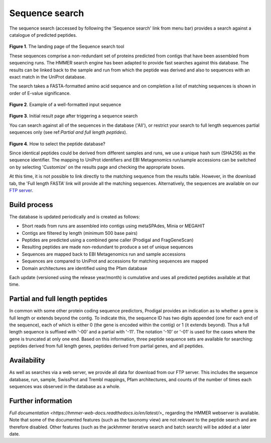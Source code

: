 Sequence search
^^^^^^^^^^^^^^^

The sequence search (accessed by following the 'Sequence search' link from menu bar)
provides a search against a catalogue of predicted peptides.

.. figure:: images/sequence_search_landing.png
   :scale: 50 %

**Figure 1**. The landing page of the Sequence search tool

These sequences comprise a non-redundant set of proteins predicted from contigs that
have been assembled from sequencing runs. The HMMER search
engine has been adapted to provide fast searches against this database.
The results can be linked back to the sample and run from which the peptide was derived
and also to sequences with an exact match in the UniProt database.

The search takes a FASTA-formatted amino acid sequence and on completion
a list of matching sequences is shown in order of E-value significance.

.. figure:: images/sequence_search_input_seq.png
   :scale: 50 %

**Figure 2**. Example of a well-formatted input sequence

.. figure:: images/sequence_search_results_page.png
   :scale: 50 %

**Figure 3**. Initial result page after triggering a sequence search

You can search against all of the sequences in the database ('All'),
or restrict your search to full length sequences partial
sequences only (see ref:`Partial and full length peptides`).

.. figure:: images/sequence_search_db_selection.png
   :scale: 50 %

**Figure 4**. How to select the peptide database?

Since identical peptides could be derived
from different samples and runs, we use a unique hash sum (SHA256) as
the sequence identifier. The mapping to UniProt identifiers and EBI
Metagenomics run/sample accessions can be switched on by selecting
'Customize' on the results page and checking the appropriate
boxes.



At this time, it is not possible to link directly to the
matching sequence from the results table. However, in the download
tab, the 'Full length FASTA’ link will provide all the matching
sequences. Alternatively, the sequences are available on our
`FTP server <ftp://ftp.ebi.ac.uk/pub/databases/metagenomics/peptide_database>`_.

Build process
"""""""""""""

The database is updated periodically and is created as follows:

* Short reads from runs are assembled into contigs using metaSPAdes, Minia or MEGAHIT
* Contigs are filtered by length (minimum 500 base pairs)
* Peptides are predicted using a combined gene caller (Prodigal and FragGeneScan)
* Resulting peptides are made non-redundant to produce a set of unique sequences
* Sequences are mapped back to EBI Metagenomics run and sample accessions
* Sequences are compared to UniProt and accessions for matching sequences are mapped
* Domain architectures are identified using the Pfam database

Each update (versioned using the release year/month) is cumulative and
uses all predicted peptides available at that time.

Partial and full length peptides
""""""""""""""""""""""""""""""""

In common with some other protein coding sequence predictors, Prodigal provides an indication
as to whether a gene is full length or extends beyond the contig. To
indicate this, the sequence ID has two digits appended (one for each end of
the sequence), each of which is either 0 (the gene is
encoded within the contig) or 1 (it extends beyond). Thus a full length
sequence is suffixed with '-00' and a partial with '-11'. The
notation '-10' or '-01' is used for the cases where the gene
is truncated at only one end. Based on this information, three peptide
sequence sets are available for searching: peptides derived from full
length genes, peptides derived from partial genes, and all peptides.

Availability
"""""""""""""

As well as searches via a web server, we
provide all data for download from our FTP server. This includes
the sequence database, run, sample, SwissProt and Trembl mappings,
Pfam architectures, and counts of the number of times each sequences
was observed in the database as a whole.

Further information
"""""""""""""""""""

`Full documentation <https://hmmer-web-docs.readthedocs.io/en/latest/>_`
regarding the HMMER webserver is available. Note that some of the documented
features (such as the taxonomy view) are not relevant to the peptide search
and are therefore disabled.
Other features (such as the jackhmmer iterative search and batch search)
will be added at a later date.

